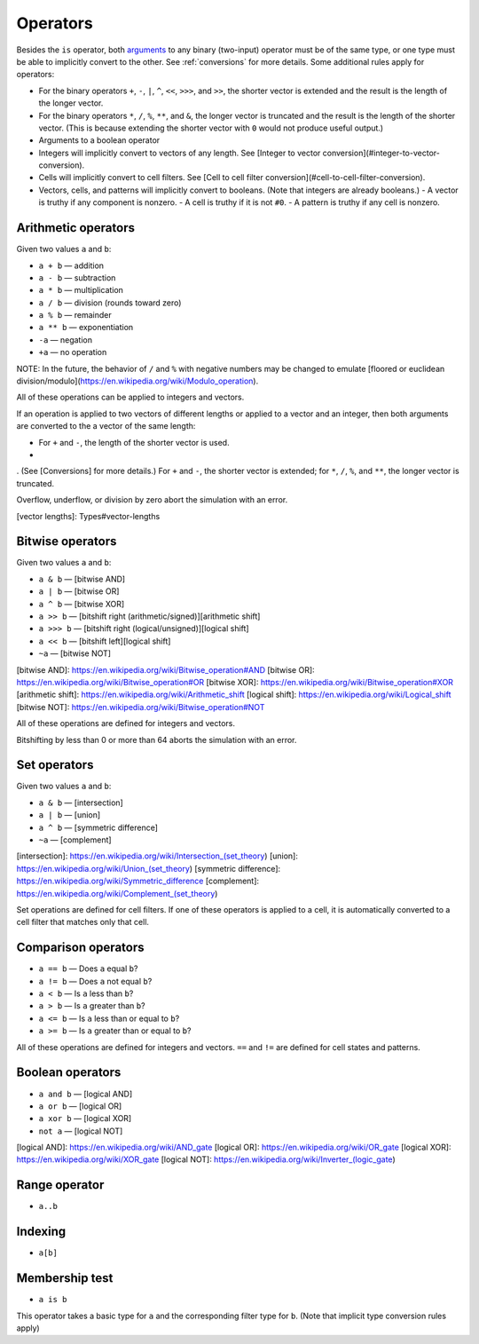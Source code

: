 .. _operators:

*********
Operators
*********

Besides the ``is`` operator, both `arguments`__ to any binary (two-input) operator must be of the same type, or one type must be able to implicitly convert to the other. See :ref:`conversions` for more details. Some additional rules apply for operators:

__ https://en.wikipedia.org/wiki/Argument_of_a_function

- For the binary operators ``+``, ``-``, ``|``, ``^``, ``<<``, ``>>>``, and ``>>``, the shorter vector is extended and the result is the length of the longer vector.
- For the binary operators ``*``, ``/``, ``%``, ``**``, and ``&``, the longer vector is truncated and the result is the length of the shorter vector. (This is because extending the shorter vector with ``0`` would not produce useful output.)
- Arguments to a boolean operator

- Integers will implicitly convert to vectors of any length. See [Integer to vector conversion](#integer-to-vector-conversion).
- Cells will implicitly convert to cell filters. See [Cell to cell filter conversion](#cell-to-cell-filter-conversion).
- Vectors, cells, and patterns will implicitly convert to booleans. (Note that integers are already booleans.)
  - A vector is truthy if any component is nonzero.
  - A cell is truthy if it is not ``#0``.
  - A pattern is truthy if any cell is nonzero.

.. _arithmetic-operators:

Arithmetic operators
====================

Given two values ``a`` and ``b``:

- ``a + b`` — addition
- ``a - b`` — subtraction
- ``a * b`` — multiplication
- ``a / b`` — division (rounds toward zero)
- ``a % b`` — remainder
- ``a ** b`` — exponentiation
- ``-a`` — negation
- ``+a`` — no operation

NOTE: In the future, the behavior of ``/`` and ``%`` with negative numbers may be changed to emulate [floored or euclidean division/modulo](https://en.wikipedia.org/wiki/Modulo_operation).

All of these operations can be applied to integers and vectors.

If an operation is applied to two vectors of different lengths or applied to a vector and an integer, then both arguments are converted to the a vector of the same length:

- For ``+`` and ``-``, the length of the shorter vector is used.
-

. (See [Conversions] for more details.) For ``+`` and ``-``, the shorter vector is extended; for ``*``, ``/``, ``%``, and ``**``, the longer vector is truncated.

Overflow, underflow, or division by zero abort the simulation with an error.

[vector lengths]: Types#vector-lengths

.. _bitwise-operators:

Bitwise operators
=================

Given two values ``a`` and ``b``:

- ``a & b`` — [bitwise AND]
- ``a | b`` — [bitwise OR]
- ``a ^ b`` — [bitwise XOR]
- ``a >> b`` — [bitshift right (arithmetic/signed)][arithmetic shift]
- ``a >>> b`` — [bitshift right (logical/unsigned)][logical shift]
- ``a << b`` — [bitshift left][logical shift]
- ``~a`` — [bitwise NOT]

[bitwise AND]: https://en.wikipedia.org/wiki/Bitwise_operation#AND
[bitwise OR]: https://en.wikipedia.org/wiki/Bitwise_operation#OR
[bitwise XOR]: https://en.wikipedia.org/wiki/Bitwise_operation#XOR
[arithmetic shift]: https://en.wikipedia.org/wiki/Arithmetic_shift
[logical shift]: https://en.wikipedia.org/wiki/Logical_shift
[bitwise NOT]: https://en.wikipedia.org/wiki/Bitwise_operation#NOT

All of these operations are defined for integers and vectors.

Bitshifting by less than 0 or more than 64 aborts the simulation with an error.

.. _set-operators:

Set operators
=============

Given two values ``a`` and ``b``:

- ``a & b`` — [intersection]
- ``a | b`` — [union]
- ``a ^ b`` — [symmetric difference]
- ``~a`` — [complement]

[intersection]: https://en.wikipedia.org/wiki/Intersection_(set_theory)
[union]: https://en.wikipedia.org/wiki/Union_(set_theory)
[symmetric difference]: https://en.wikipedia.org/wiki/Symmetric_difference
[complement]: https://en.wikipedia.org/wiki/Complement_(set_theory)

Set operations are defined for cell filters. If one of these operators is applied to a cell, it is automatically converted to a cell filter that matches only that cell.

.. _comparison-operators:

Comparison operators
====================

- ``a == b`` — Does ``a`` equal ``b``?
- ``a != b`` — Does ``a`` not equal ``b``?
- ``a < b`` — Is ``a`` less than ``b``?
- ``a > b`` — Is ``a`` greater than ``b``?
- ``a <= b`` — Is ``a`` less than or equal to ``b``?
- ``a >= b`` — Is ``a`` greater than or equal to ``b``?

All of these operations are defined for integers and vectors. ``==`` and ``!=`` are defined for cell states and patterns.

.. _boolean-operators:

Boolean operators
=================

- ``a and b`` — [logical AND]
- ``a or b`` — [logical OR]
- ``a xor b`` — [logical XOR]
- ``not a`` — [logical NOT]

[logical AND]: https://en.wikipedia.org/wiki/AND_gate
[logical OR]: https://en.wikipedia.org/wiki/OR_gate
[logical XOR]: https://en.wikipedia.org/wiki/XOR_gate
[logical NOT]: https://en.wikipedia.org/wiki/Inverter_(logic_gate)

.. _range-operator:

Range operator
==============

- ``a..b``

.. _indexing:

Indexing
========

- ``a[b]``

.. _is-operator:

Membership test
===============

- ``a is b``

This operator takes a basic type for ``a`` and the corresponding filter type for ``b``. (Note that implicit type conversion rules apply)
